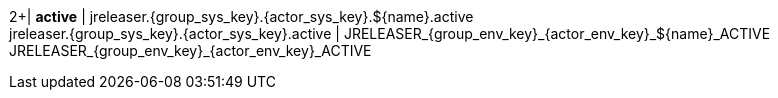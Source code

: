 2+| *active*
| jreleaser.{group_sys_key}.{actor_sys_key}.${name}.active +
  jreleaser.{group_sys_key}.{actor_sys_key}.active
| JRELEASER_{group_env_key}_{actor_env_key}_${name}_ACTIVE +
  JRELEASER_{group_env_key}_{actor_env_key}_ACTIVE